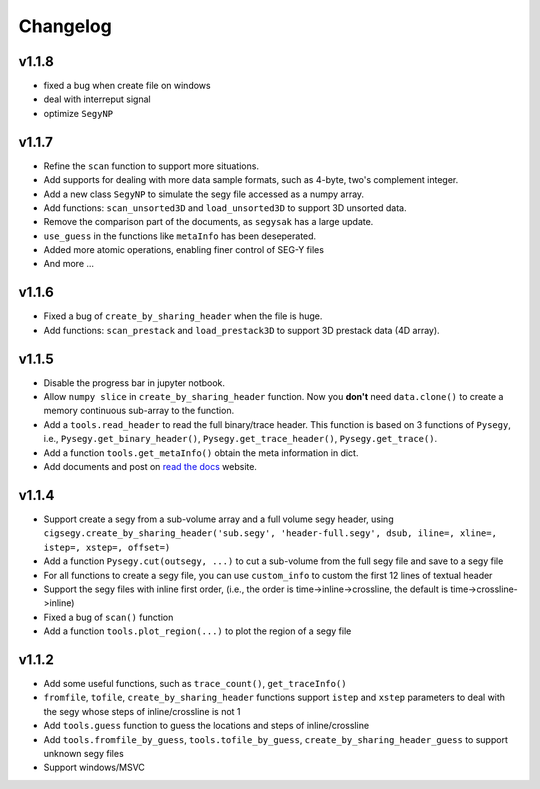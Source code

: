 
Changelog
#########


v1.1.8
---------
- fixed a bug when create file on windows
- deal with interreput signal
- optimize ``SegyNP``



v1.1.7
--------

- Refine the ``scan`` function to support more situations.
- Add supports for dealing with more data sample formats, such as 4-byte, two's complement integer.
- Add a new class ``SegyNP`` to simulate the segy file accessed as a numpy array.
- Add functions: ``scan_unsorted3D`` and ``load_unsorted3D`` to support 3D unsorted data.
- Remove the comparison part of the documents, as ``segysak`` has a large update.
- ``use_guess`` in the functions like ``metaInfo`` has been deseperated.
- Added more atomic operations, enabling finer control of SEG-Y files
- And more ...


v1.1.6
-------

- Fixed a bug of ``create_by_sharing_header`` when the file is huge.
- Add functions: ``scan_prestack`` and ``load_prestack3D`` to support 3D prestack data (4D array).


v1.1.5
------

- Disable the progress bar in jupyter notbook.
- Allow ``numpy slice`` in ``create_by_sharing_header`` function. Now you **don't** need ``data.clone()`` to create a memory continuous sub-array to the function.
- Add a ``tools.read_header`` to read the full binary/trace header. This function is based on 3 functions of ``Pysegy``, i.e., ``Pysegy.get_binary_header()``, ``Pysegy.get_trace_header()``, ``Pysegy.get_trace()``.
- Add a function ``tools.get_metaInfo()`` obtain the meta information in dict.
- Add documents and post on `read the docs <https://cigsegy.readthedocs.io/>`_ website.

v1.1.4
------

- Support create a segy from a sub-volume array and a full volume segy header, using ``cigsegy.create_by_sharing_header('sub.segy', 'header-full.segy', dsub, iline=, xline=, istep=, xstep=, offset=)``
- Add a function ``Pysegy.cut(outsegy, ...)`` to cut a sub-volume from the full segy file and save to a segy file
- For all functions to create a segy file, you can use ``custom_info`` to custom the first 12 lines of textual header
- Support the segy files with inline first order, (i.e., the order is time->inline->crossline, the default is time->crossline->inline)
- Fixed a bug of ``scan()`` function
- Add a function ``tools.plot_region(...)`` to plot the region of a segy file

v1.1.2
------

- Add some useful functions, such as ``trace_count()``, ``get_traceInfo()``
- ``fromfile``, ``tofile``, ``create_by_sharing_header`` functions support ``istep`` and ``xstep`` parameters to deal with the segy whose steps of inline/crossline is not 1
- Add ``tools.guess`` function to guess the locations and steps of inline/crossline
- Add ``tools.fromfile_by_guess``, ``tools.tofile_by_guess``, ``create_by_sharing_header_guess`` to support unknown segy files
- Support windows/MSVC